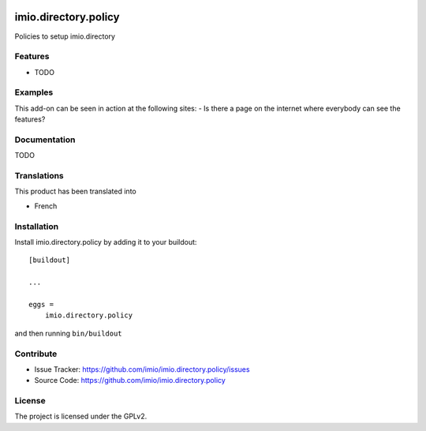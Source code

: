 .. This README is meant for consumption by humans and pypi. Pypi can render rst files so please do not use Sphinx features.
   If you want to learn more about writing documentation, please check out: http://docs.plone.org/about/documentation_styleguide.html
   This text does not appear on pypi or github. It is a comment.

.. image:: https://travis-ci.org/imio/imio.directory.policy.svg?branch=master
    :target: https://travis-ci.org/imio/imio.directory.policy

.. image:: https://coveralls.io/repos/github/imio/imio.directory.policy/badge.svg?branch=master
    :target: https://coveralls.io/github/imio/imio.directory.policy?branch=master
    :alt: Coveralls

.. image:: https://img.shields.io/pypi/v/imio.directory.policy.svg
    :target: https://pypi.python.org/pypi/imio.directory.policy/
    :alt: Latest Version

.. image:: https://img.shields.io/pypi/status/imio.directory.policy.svg
    :target: https://pypi.python.org/pypi/imio.directory.policy
    :alt: Egg Status

.. image:: https://img.shields.io/pypi/pyversions/imio.directory.policy.svg?style=plastic   :alt: Supported - Python Versions

.. image:: https://img.shields.io/pypi/l/imio.directory.policy.svg
    :target: https://pypi.python.org/pypi/imio.directory.policy/
    :alt: License


=====================
imio.directory.policy
=====================

Policies to setup imio.directory

Features
--------

- TODO


Examples
--------

This add-on can be seen in action at the following sites:
- Is there a page on the internet where everybody can see the features?


Documentation
-------------

TODO


Translations
------------

This product has been translated into

- French


Installation
------------

Install imio.directory.policy by adding it to your buildout::

    [buildout]

    ...

    eggs =
        imio.directory.policy


and then running ``bin/buildout``


Contribute
----------

- Issue Tracker: https://github.com/imio/imio.directory.policy/issues
- Source Code: https://github.com/imio/imio.directory.policy


License
-------

The project is licensed under the GPLv2.
